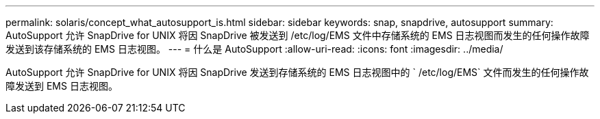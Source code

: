 ---
permalink: solaris/concept_what_autosupport_is.html 
sidebar: sidebar 
keywords: snap, snapdrive, autosupport 
summary: AutoSupport 允许 SnapDrive for UNIX 将因 SnapDrive 被发送到 /etc/log/EMS 文件中存储系统的 EMS 日志视图而发生的任何操作故障发送到该存储系统的 EMS 日志视图。 
---
= 什么是 AutoSupport
:allow-uri-read: 
:icons: font
:imagesdir: ../media/


[role="lead"]
AutoSupport 允许 SnapDrive for UNIX 将因 SnapDrive 发送到存储系统的 EMS 日志视图中的 ` /etc/log/EMS` 文件而发生的任何操作故障发送到 EMS 日志视图。
